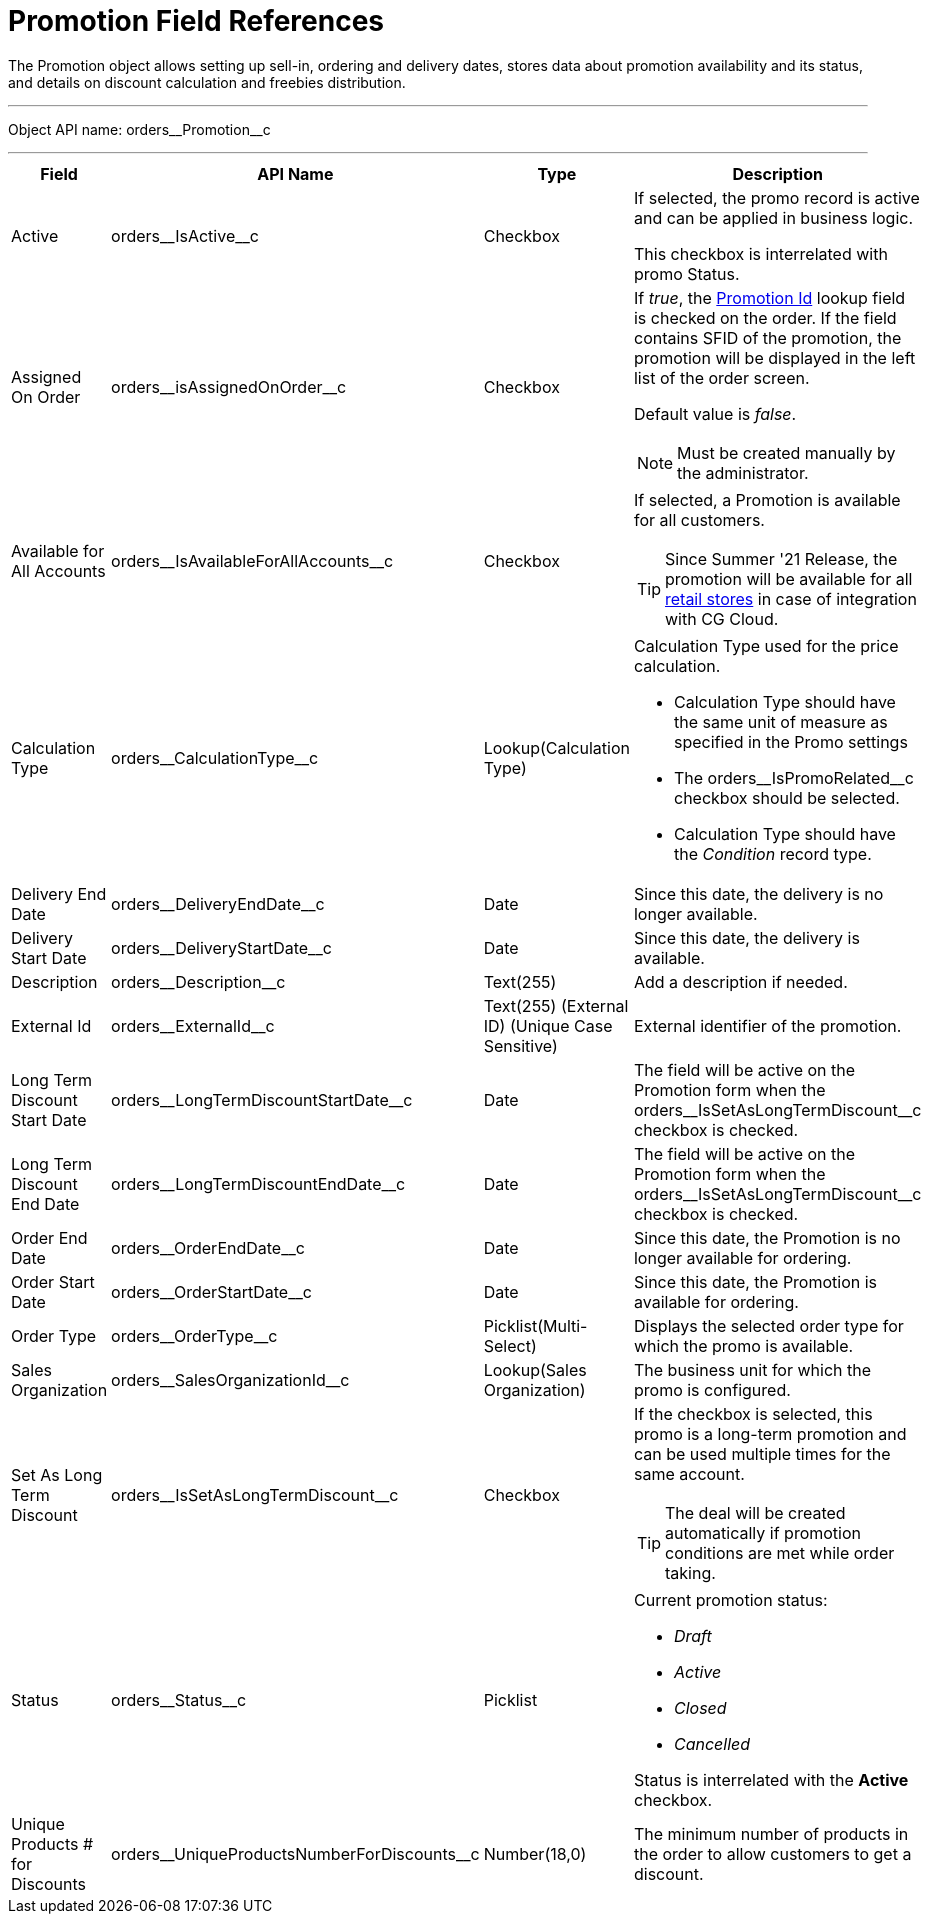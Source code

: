 = Promotion Field References

The [.object]#Promotion# object allows setting up sell-in, ordering and delivery dates, stores data about promotion availability and its status, and details on discount calculation and freebies distribution.

'''''

Object API name: [.apiobject]#orders\__Promotion__c#

'''''

[width="100%",cols="15%,20%,10%,55%"]
|===
|*Field* |*API Name* |*Type* |*Description*

|Active |[.apiobject]#orders\__IsActive__c#
|Checkbox |If selected, the promo record is active and can be applied in business logic.

This checkbox is interrelated with promo Status.

|Assigned On Order |[.apiobject]#orders\__isAssignedOnOrder__c# |Checkbox
a|
If _true_, the xref:admin-guide/managing-ct-orders/order-management/ref-guide/ct-order-data-model/ct-order-field-reference.adoc[Promotion Id] lookup field is checked on the order. If the field contains SFID of the promotion, the promotion will be displayed in the left list of the order screen.

Default value is _false_.

NOTE: Must be created manually by the administrator.

|Available for All Accounts |[.apiobject]#orders\__IsAvailableForAllAccounts__c#
|Checkbox a|If selected, a Promotion is available for all customers.

TIP: Since Summer '21 Release, the promotion will be available for all link:https://developer.salesforce.com/docs/atlas.en-us.retail_api.meta/retail_api/sforce_api_objects_retailstore.htm[retail stores] in case of integration with CG Cloud.

|Calculation Type
|[.apiobject]#orders\__CalculationType__c#
|Lookup(Calculation Type) a|  Calculation Type used for the price calculation.

* Calculation Type should have the same unit of measure as specified in the Promo settings
* The [.apiobject]#orders\__IsPromoRelated__c# checkbox should be selected.
* Calculation Type should have the _Condition_ record type.

|Delivery End Date |[.apiobject]#orders\__DeliveryEndDate__c# |Date
|Since this date, the delivery is no longer available.

|Delivery Start Date
|[.apiobject]#orders\__DeliveryStartDate__c# |Date
|Since this date, the delivery is available.

|Description |[.apiobject]#orders\__Description__c#
|Text(255) |Add a description if needed.

|External Id |[.apiobject]#orders\__ExternalId__c#
|Text(255) (External ID) (Unique Case Sensitive) |External identifier of the promotion.

|Long Term Discount Start Date
|[.apiobject]#orders\__LongTermDiscountStartDate__c#
|Date |The field will be active on the Promotion form when the [.apiobject]#orders\__IsSetAsLongTermDiscount__c# checkbox is checked.

|Long Term Discount End Date
|[.apiobject]#orders\__LongTermDiscountEndDate__c#
|Date |The field will be active on the Promotion form when the [.apiobject]#orders\__IsSetAsLongTermDiscount__c# checkbox is checked.

|Order End Date
|[.apiobject]#orders\__OrderEndDate__c# |Date |Since this date, the Promotion is no longer available for ordering.

|Order Start Date
|[.apiobject]#orders\__OrderStartDate__c# |Date
|Since this date, the Promotion is available for ordering.

|Order Type |[.apiobject]#orders\__OrderType__c#
|Picklist(Multi-Select) |Displays the selected order type for which the promo is available.

|Sales Organization
|[.apiobject]#orders\__SalesOrganizationId__c#
|Lookup(Sales Organization) |The business unit for which the promo is configured.

|Set As Long Term Discount
|[.apiobject]#orders\__IsSetAsLongTermDiscount__c#
|Checkbox a|If the checkbox is selected, this promo is a long-term promotion and can be used multiple times for the same account.

TIP: The deal will be created automatically if promotion conditions are met while order taking.

|Status |[.apiobject]#orders\__Status__c# |Picklist a|
Current promotion status:

* _Draft_
* _Active_
* _Closed_
* _Cancelled_

Status is interrelated with the *Active* checkbox.

|Unique Products # for Discounts
|[.apiobject]#orders\__UniqueProductsNumberForDiscounts__c#
|Number(18,0) |The minimum number of products in the order to allow customers to get a discount.
|===


